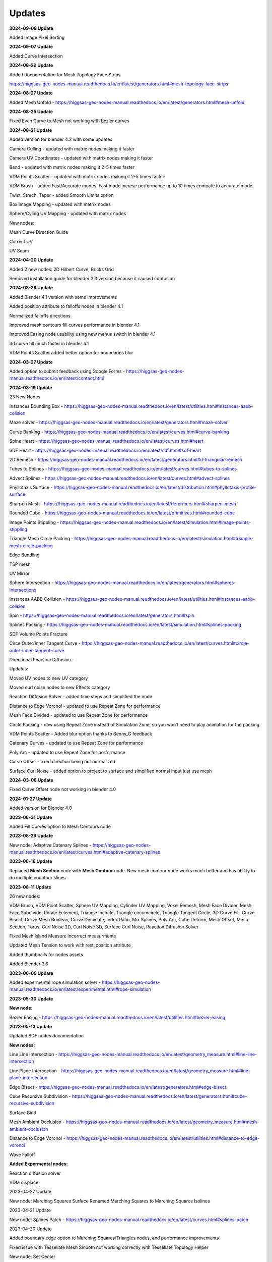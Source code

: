 Updates
===================================

**2024-09-08 Update**

Added Image Pixel Sorting

**2024-09-07 Update**

Added Curve Intersection

**2024-08-29 Update**

Added documentation for Mesh Topology Face Strips

https://higgsas-geo-nodes-manual.readthedocs.io/en/latest/generators.html#mesh-topology-face-strips

**2024-08-27 Update**

Added Mesh Unfold - https://higgsas-geo-nodes-manual.readthedocs.io/en/latest/generators.html#mesh-unfold

**2024-08-25 Update**

Fixed Even Curve to Mesh not working with bezier curves

**2024-08-21 Update**

Added version for blender 4.2 with some updates

Camera Culling - updated with matrix nodes making it faster

Camera UV Coordinates - updated with matrix nodes making it faster

Bend - updated with matrix nodes making it 2-5 times faster

VDM Points Scatter - updated with matrix nodes making it 2-5 times faster

VDM Brush - added Fast/Accurate modes. Fast mode increse performance up to 10 times compate to accurate mode

Twist, Strech, Taper - added Smooth Limits option

Box Image Mapping - updated with matrix nodes

Sphere/Cyling UV Mapping - updated with matrix nodes

New nodes:

Mesh Curve Direction Guide

Correct UV

UV Seam


**2024-04-20 Update**

Added 2 new nodes: 2D Hilbert Curve, Bricks Grid

Removed installation guide for blender 3.3 version because it caused confusion

**2024-03-29 Update**

Added Blender 4.1 version with some improvements

Added position attribute to falloffs nodes in blender 4.1 

Normalized falloffs directions

Improved mesh contours fill curves performance in blender 4.1 

Improved Easing node usability using new menus switch in blender 4.1 

3d curve fill much faster in blender 4.1

VDM Points Scatter added better option for boundaries blur

**2024-03-27 Update**

Added option to submit feedback using Google Forms - https://higgsas-geo-nodes-manual.readthedocs.io/en/latest/contact.html 

**2024-03-19 Update**

23 New Nodes

Instances Bounding Box - https://higgsas-geo-nodes-manual.readthedocs.io/en/latest/utilities.html#instances-aabb-colision

Maze solver - https://higgsas-geo-nodes-manual.readthedocs.io/en/latest/generators.html#maze-solver

Curve Banking - https://higgsas-geo-nodes-manual.readthedocs.io/en/latest/curves.html#curve-banking

Spine Heart - https://higgsas-geo-nodes-manual.readthedocs.io/en/latest/curves.html#heart

SDF Heart - https://higgsas-geo-nodes-manual.readthedocs.io/en/latest/sdf.html#sdf-heart

2D Remesh - https://higgsas-geo-nodes-manual.readthedocs.io/en/latest/generators.html#d-triangular-remesh

Tubes to Splines - https://higgsas-geo-nodes-manual.readthedocs.io/en/latest/curves.html#tubes-to-splines

Advect Splines - https://higgsas-geo-nodes-manual.readthedocs.io/en/latest/curves.html#advect-splines

Phyllotaxis Surface - https://higgsas-geo-nodes-manual.readthedocs.io/en/latest/distribution.html#phyllotaxis-profile-surface

Sharpen Mesh - https://higgsas-geo-nodes-manual.readthedocs.io/en/latest/deformers.html#sharpen-mesh

Rounded Cube - https://higgsas-geo-nodes-manual.readthedocs.io/en/latest/primitives.html#rounded-cube

Image Points Stippling - https://higgsas-geo-nodes-manual.readthedocs.io/en/latest/simulation.html#image-points-stippling

Triangle Mesh Circle Packing - https://higgsas-geo-nodes-manual.readthedocs.io/en/latest/simulation.html#triangle-mesh-circle-packing

Edge Bundling 

TSP mesh

UV Mirror

Sphere Intersection - https://higgsas-geo-nodes-manual.readthedocs.io/en/latest/generators.html#spheres-intersections

Instances AABB Collision - https://higgsas-geo-nodes-manual.readthedocs.io/en/latest/utilities.html#instances-aabb-colision

Spin - https://higgsas-geo-nodes-manual.readthedocs.io/en/latest/generators.html#spin

Splines Packing - https://higgsas-geo-nodes-manual.readthedocs.io/en/latest/simulation.html#splines-packing

SDF Volume Points Fracture 

Circe Outer/Inner Tangent Curve - https://higgsas-geo-nodes-manual.readthedocs.io/en/latest/curves.html#circle-outer-inner-tangent-curve

Directional Reaction Diffusion - 

Updates:

Moved UV nodes to new UV category

Moved curl noise nodes to new Effects category

Reaction Diffusion Solver - added time steps and simplified the node

Distance to Edge Voronoi - updated to use Repeat Zone for performance

Mesh Face Divided - updated to use Repeat Zone for performance

Circle Packing - now using Repeat Zone instead of Simulation Zone, so you won’t need to play animation for the packing

VDM Points Scatter - Added blur option thanks to Benny_G feedback

Catenary Curves - updated to use Repeat Zone for performance

Poly Arc - updated to use Repeat Zone for performance

Curve Offset - fixed direction being not normalized

Surface Curl Noise - added option to project to surface and simplified normal input just use mesh

**2024-03-08 Update**

Fixed Curve Offset node not working in blender 4.0

**2024-01-27 Update**

Added version for Blender 4.0

**2023-08-31 Update**

Added Fill Curves option to Mesh Contours node

**2023-08-29 Update**

New node: Adaptive Catenary Splines - https://higgsas-geo-nodes-manual.readthedocs.io/en/latest/curves.html#adaptive-catenary-splines

**2023-08-16 Update**

Replaced **Mesh Section** node with **Mesh Contour** node. New mesh contour node works much better and has ability to do multiple countour slices

**2023-08-11 Update**

26 new nodes:

VDM Brush, VDM Point Scatter, Sphere UV Mapping, Cylinder UV Mapping, Voxel Remesh, Mesh Face Divider, Mesh Face Subdivide, Rotate Eelement, Triangle Incircle, Triangle circumcircle, Triangle Tangent Circle, 3D Curve Fill, Curve Bisect, Curve Mesh Boolean, Curve Decimate, Index Ratio, Mix Splines, Poly Arc, Cube Deform, Mesh Offset, Mesh Section, Torus, Curl Noise 2D, Curl Noise 3D, Surface Curl Noise, Reaction Diffusion Solver

Fixed Mesh Island Measure incorrect measurments

Updated Mesh Tension to work with rest_position attribute

Added thumbnails for nodes assets

.. image:: images/thumbnails.PNG

Added Blender 3.6


**2023-06-09 Update**

Added expermental rope simulation solver - https://higgsas-geo-nodes-manual.readthedocs.io/en/latest/experimental.html#rope-simulation

**2023-05-30 Update**

**New node:**

Bezier Easing - https://higgsas-geo-nodes-manual.readthedocs.io/en/latest/utilities.html#bezier-easing

**2023-05-13 Update**

Updated SDF nodes documentation

**New nodes:**

Line Line Intersection - https://higgsas-geo-nodes-manual.readthedocs.io/en/latest/geometry_measure.html#line-line-intersection

Line Plane Intersection - https://higgsas-geo-nodes-manual.readthedocs.io/en/latest/geometry_measure.html#line-plane-intersection

Edge Bisect - https://higgsas-geo-nodes-manual.readthedocs.io/en/latest/generators.html#edge-bisect

Cube Recursive Subdivision - https://higgsas-geo-nodes-manual.readthedocs.io/en/latest/generators.html#cube-recursive-subdivision

Surface Bind

Mesh Ambient Occlusion - https://higgsas-geo-nodes-manual.readthedocs.io/en/latest/geometry_measure.html#mesh-ambient-occlusion

Distance to Edge Voronoi - https://higgsas-geo-nodes-manual.readthedocs.io/en/latest/utilities.html#distance-to-edge-voronoi

Wave Falloff

**Added Expermental nodes:**

Reaction diffusion solver

VDM displace


2023-04-27 Update

New node: Marching Squares Surface
Renamed Marching Squares to Marching Squares Isolines

2023-04-21 Update

New node: Splines Patch - https://higgsas-geo-nodes-manual.readthedocs.io/en/latest/curves.html#splines-patch

2023-04-20 Update

Added boundary edge option to Marching Squares/Triangles nodes, and performance improvements

Fixed issue with Tessellate Mesh Smooth not working correctly with Tessellate Topology Helper

New node: Set Center


2023-04-17 Update

Added limits to Bend node


2023-04-14 Update

Updated installation methods 

Fixed artifacts with Align Curve Normal

New nodes:

Fit Size

UV Deform

2023-04-05 Update

Fixed nodes not loading when opening new blend files

2023-04-04 Update

Added installation addon with node groups menu categories

.. image:: images/search.PNG

https://higgsas-geo-nodes-manual.readthedocs.io/en/latest/installation.html



2023-03-27 Update

New nodes:

Tessellate Align Orientation - https://higgsas-geo-nodes-manual.readthedocs.io/en/latest/generators.html#tessellate-align-orientation

Align Curve Normal - https://higgsas-geo-nodes-manual.readthedocs.io/en/latest/curves.html#align-curve-normal


